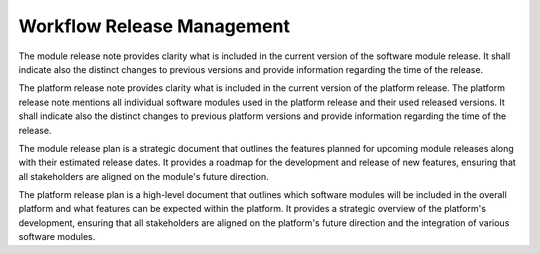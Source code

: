 ..
   # *******************************************************************************
   # Copyright (c) 2025 Contributors to the Eclipse Foundation
   #
   # See the NOTICE file(s) distributed with this work for additional
   # information regarding copyright ownership.
   #
   # This program and the accompanying materials are made available under the
   # terms of the Apache License Version 2.0 which is available at
   # https://www.apache.org/licenses/LICENSE-2.0
   #
   # SPDX-License-Identifier: Apache-2.0
   # *******************************************************************************


Workflow Release Management
#################################

.. workflow:: Create/Maintain Module Release Note
   :id: wf__rel__mod_rel_note
   :status: draft
   :tags: release_management
   :responsible: rl__technical_lead
   :approved_by: rl__project_lead
   :input: wp__module_safety_case, wp__module_sw_release_plan
   :output: wp__module_sw_release_note
   :contains: gd_temp__rel__mod_rel_note
   :has: doc_concept__req__process, doc_concept__req__process

The module release note provides clarity what is included in the current version of the software
module release. It shall indicate also the distinct changes to previous versions and provide
information regarding the time of the release.

.. workflow:: Create/Maintain Platform Release Note
   :id: wf__rel__platform_rel_note
   :status: draft
   :tags: release_management
   :responsible: rl__technical_lead
   :approved_by: rl__project_lead
   :input: wp__module_safety_case, wp__platform_sw_release_plan
   :output: wp__module_sw_release_note
   :contains: gd_temp__rel__mod_rel_note
   :has: doc_concept__req__process, doc_concept__req__process

The platform release note provides clarity what is included in the current version of the platform
release. The platform release note mentions all individual software modules used in the platform
release and their used released versions. It shall indicate also the distinct changes to previous
platform versions and provide information regarding the time of the release.

.. workflow:: Plan Module Release
   :id: wf__rel__mod_rel_plan
   :status: draft
   :tags: release_management
   :responsible: rl__technical_lead
   :approved_by: rl__project_lead
   :input: wp__module_safety_case
   :output: wp__module_sw_release_note
   :contains: gd_temp__rel__mod_rel_note
   :has: doc_concept__rel__process

The module release plan is a strategic document that outlines the features planned for upcoming
module releases along with their estimated release dates. It provides a roadmap for the
development and release of new features, ensuring that all stakeholders are aligned on the
module's future direction.

.. workflow:: Plan Platform Release
   :id: wf__rel__platform_rel_plan
   :status: draft
   :tags: release_management
   :responsible: rl__technical_lead
   :approved_by: rl__project_lead
   :input: wp__module_safety_case
   :output: wp__module_sw_release_note
   :contains: gd_temp__rel__mod_rel_note
   :has: doc_concept__rel__process

The platform release plan is a high-level document that outlines which software modules
will be included in the overall platform and what features can be expected within the platform.
It provides a strategic overview of the platform's development, ensuring that all
stakeholders are aligned on the platform's future direction and the integration of
various software modules.
